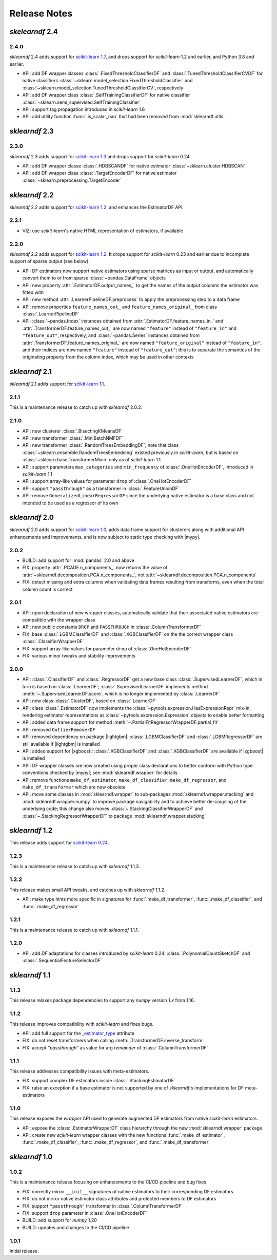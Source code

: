 Release Notes
=============

.. |lightgbm| replace:: :external+lightgbm:doc:`lightgbm <index>`
.. |xgboost| replace:: :external+xgboost:doc:`xgboost <index>`
.. |mypy| replace:: :external+mypy:doc:`mypy <index>`
.. |nbsp| unicode:: 0xA0
   :trim:

*skelearndf* 2.4
----------------


2.4.0
~~~~~

*sklearndf* |nbsp| 2.4 adds support for
`scikit-learn 1.7 <https://scikit-learn.org/1.7>`_, and drops support for
*scikit-learn* |nbsp| 1.2 and earlier, and Python |nbsp| 3.8 and earlier.

- API: add DF wrapper classes :class:`.FixedThresholdClassifierDF`
  and :class:`.TunedThresholdClassifierCVDF` for native classifiers
  :class:`~sklearn.model_selection.FixedThresholdClassifier` and
  :class:`~sklearn.model_selection.TunedThresholdClassifierCV`, respectively
- API: add DF wrapper class :class:`.SelfTrainingClassifierDF` for native classifier
  :class:`~sklearn.semi_supervised.SelfTrainingClassifier`
- API: support tag propagation introduced in *scikit-learn* |nbsp| 1.6
- API: add utility function :func:`.is_scalar_nan` that had been removed from
  :mod:`sklearndf.utils`


*sklearndf* 2.3
---------------


2.3.0
~~~~~

*sklearndf* 2.3 adds support for
`scikit-learn 1.3 <https://scikit-learn.org/1.3>`_
and drops support for *scikit-learn* |nbsp| 0.24.

- API: add DF wrapper classe :class:`.HDBSCANDF` for native estimator
  :class:`~sklearn.cluster.HDBSCAN`
- API: add DF wrapper class :class:`.TargetEncoderDF` for native estimator
  :class:`~sklearn.preprocessing.TargetEncoder`


*sklearndf* 2.2
---------------

*sklearndf* 2.2 adds support for
`scikit-learn 1.2 <https://scikit-learn.org/1.2>`_, and enhances the EstimatorDF
API.


2.2.1
~~~~~

- VIZ: use *scikit-learn*'s native HTML representation of estimators, if available


2.2.0
~~~~~

*sklearndf* 2.2 adds support for
`scikit-learn 1.2 <https://scikit-learn.org/1.2>`_.
It drops support for *scikit-learn* |nbsp| 0.23 and earlier due to incomplete
support of sparse output (see below).

- API: DF estimators now support native estimators using sparse matrices as input or
  output, and automatically convert them to or from sparse :class:`~pandas.DataFrame`
  objects
- API: new property :attr:`.EstimatorDF.output_names_` to get the names of the output
  columns the estimator was fitted with
- API: new method :attr:`.LearnerPipelineDF.preprocess` to apply the preprocessing step
  to a data frame
- API: remove properties ``feature_names_out_`` and ``feature_names_original_`` from
  class :class:`.LearnerPipelineDF`
- API: :class:`~pandas.Index` instances obtained from
  :attr:`.EstimatorDF.feature_names_in_` and :attr:`.TransformerDF.feature_names_out_`
  are now named ``"feature"`` instead of ``"feature_in"`` and ``"feature_out"``,
  respectively, and :class:`~pandas.Series` instances obtained from
  :attr:`.TransformerDF.feature_names_original_` are now named ``"feature_original"``
  instead of ``"feature_in"``, and their indices are now named ``"feature"`` instead
  of ``"feature_out"``; this is to separate the semantics of the originating property
  from the column index, which may be used in other contexts



*sklearndf* 2.1
---------------

*sklearndf* 2.1 adds support for
`scikit-learn 1.1 <https://scikit-learn.org/1.1>`_.


2.1.1
~~~~~

This is a maintenance release to catch up with *sklearndf* |nbsp| 2.0.2.


2.1.0
~~~~~

- API: new clusterer :class:`.BisectingKMeansDF`
- API: new transformer :class:`.MiniBatchNMFDF`
- API: new transformer :class:`.RandomTreesEmbeddingDF`; note that class
  :class:`~sklearn.ensemble.RandomTreesEmbedding` existed previously in *scikit-learn*,
  but is based on :class:`~sklearn.base.TransformerMixin` only as of
  *scikit-learn* |nbsp| 1.1
- API: support parameters ``max_categories`` and ``min_frequency`` of
  :class:`.OneHotEncoderDF`, introduced in *scikit-learn* |nbsp| 1.1
- API: support array-like values for parameter ``drop`` of :class:`.OneHotEncoderDF`
- API: support ``"passthrough"`` as a transformer in :class:`.FeatureUnionDF`
- API: remove ``GeneralizedLinearRegressorDF`` since the underlying native estimator is
  a base class and not intended to be used as a regressor of its own


*sklearndf* 2.0
---------------

*sklearndf* 2.0 adds support for
`scikit-learn 1.0 <https://scikit-learn.org/1.0>`_,
adds data frame support for clusterers along with additional API enhancements and
improvements, and is now subject to static type checking with |mypy|.


2.0.2
~~~~~

- BUILD: add support for :mod:`pandas` 2.0 and above
- FIX: property :attr:`.PCADF.n_components_` now returns the value of
  :attr:`~sklearndf.decomposition.PCA.n_components_`, not
  :attr:`~sklearndf.decomposition.PCA.n_components`
- FIX: detect missing and extra columns when validating data frames resulting from
  transforms, even when the total column count is correct


2.0.1
~~~~~

- API: upon declaration of new wrapper classes, automatically validate that their
  associated native estimators are compatible with the wrapper class
- API: new public constants ``DROP`` and ``PASSTHROUGH`` in
  :class:`.ColumnTransformerDF`
- FIX: base :class:`.LGBMClassifierDF` and :class:`.XGBClassifierDF` on the
  the correct wrapper class :class:`.ClassifierWrapperDF`
- FIX: support array-like values for parameter ``drop`` of :class:`.OneHotEncoderDF`
- FIX: various minor tweaks and stability improvements


2.0.0
~~~~~

- API: :class:`.ClassifierDF` and :class:`.RegressorDF` get a new base class
  :class:`.SupervisedLearnerDF`, which in turn is based on :class:`.LearnerDF`;
  :class:`.SupervisedLearnerDF` implements method :meth:`~.SupervisedLearnerDF.score`,
  which is no longer implemented by :class:`.LearnerDF`
- API: new class :class:`.ClusterDF`, based on :class:`.LearnerDF`
- API: class :class:`.EstimatorDF` now implements the
  :class:`~pytools.expression.HasExpressionRepr` mix-in, rendering estimator
  representations as :class:`~pytools.expression.Expression` objects to enable better
  formatting
- API: added data frame support for method
  :meth:`~.PartialFitRegressorWrapperDF.partial_fit`
- API: removed ``OutlierRemoverDF``
- API: removed dependency on package |lightgbm|: :class:`.LGBMClassifierDF` and
  :class:`.LGBMRegressorDF` are still available if |lightgbm| is installed
- API: added support for |xgboost|: :class:`.XGBClassifierDF` and
  :class:`.XGBClassifierDF` are available if |xgboost| is installed
- API: DF wrapper classes are now created using proper class declarations to better
  conform with Python type conventions checked by |mypy|;
  see :mod:`sklearndf.wrapper` for details
- API: remove functions ``make_df_estimator``, ``make_df_classifier``,
  ``make_df_regressor``, and ``make_df_transformer`` which are now obsolete
- API: move some classes in :mod:`sklearndf.wrapper` to sub-packages
  :mod:`sklearndf.wrapper.stacking` and :mod:`sklearndf.wrapper.numpy` to improve
  package navigability and to achieve better de-coupling of the underlying code;
  this change also moves :class:`~.StackingClassifierWrapperDF` and
  :class:`~.StackingRegressorWrapperDF` to package :mod:`sklearndf.wrapper.stacking`


*sklearndf* 1.2
---------------

This release adds support for `scikit-learn 0.24 <https://scikit-learn.org/0.24/>`_.


1.2.3
~~~~~

This is a maintenance release to catch up with *sklearndf* |nbsp| 1.1.3.


1.2.2
~~~~~

This release makes small API tweaks, and catches up with *sklearndf* |nbsp| 1.1.2.

- API: make type hints more specific in signatures for
  :func:`.make_df_transformer`, :func:`.make_df_classifier`, and
  :func:`.make_df_regressor`


1.2.1
~~~~~

This is a maintenance release to catch up with *sklearndf* |nbsp| 1.1.1.


1.2.0
~~~~~

- API: add `DF` adaptations for classes introduced by *scikit-learn* |nbsp| 0.24:
  :class:`.PolynomialCountSketchDF` and :class:`.SequentialFeatureSelectorDF`


*sklearndf* 1.1
---------------

1.1.3
~~~~~

This release relaxes package dependencies to support any `numpy` version `1.x` from
1.16.


1.1.2
~~~~~

This release improves compatibility with `scikit-learn` and fixes bugs.

- API: add full support for the
  `_estimator_type <https://scikit-learn.org/stable/glossary.html#term-_estimator_type>`__
  attribute
- FIX: do not reset transformers when calling :meth:`.TransformerDF.inverse_transform`
- FIX: accept `"passthrough"` as value for arg `remainder` of
  :class:`.ColumnTransformerDF`


1.1.1
~~~~~

This release addresses compatibility issues with meta-estimators.

- FIX: support complex DF estimators inside :class:`.StackingEstimatorDF`
- FIX: raise an exception if a base estimator is not supported by one of `sklearndf`'s
  implementations for DF meta-estimators


1.1.0
~~~~~

This release exposes the `wrapper` API used to generate augmented DF estimators from
native `scikit-learn` estimators.

- API: expose the :class:`.EstimatorWrapperDF` class hierarchy through the new
  :mod:`sklearndf.wrapper` package
- API: create new `scikit-learn` wrapper classes with the new functions
  :func:`.make_df_estimator`, :func:`.make_df_classifier`, :func:`.make_df_regressor`,
  and :func:`.make_df_transformer`


*sklearndf* 1.0
---------------

1.0.2
~~~~~

This is a maintenance release focusing on enhancements to the CI/CD pipeline and bug
fixes.

- FIX: correctly mirror ``__init__`` signatures of native estimators to their
  corresponding DF estimators
- FIX: do not mirror native estimator class attributes and protected members to
  DF estimators
- FIX: support ``"passthrough"`` transformer in :class:`.ColumnTransformerDF`
- FIX: support ``drop`` parameter in :class:`.OneHotEncoderDF`
- BUILD: add support for `numpy` |nbsp| 1.20
- BUILD: updates and changes to the CI/CD pipeline


1.0.1
~~~~~

Initial release.
